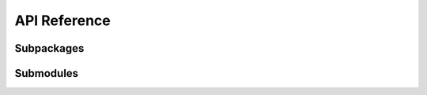 API Reference
=============

Subpackages
-----------

.. autosummary::
   :toctree: _autosummary
   :template: custom-module.rst
   :recursive:

   ospx.fmi
   ospx.watch

Submodules
----------

.. autosummary::
   :toctree: _autosummary
   :template: custom-module.rst
   :recursive:

   ospx.component
   ospx.connection
   ospx.connector
   ospx.graph
   ospx.importer
   ospx.ospCaseBuilder
   ospx.ospSimulationCase
   ospx.simulation
   ospx.system
